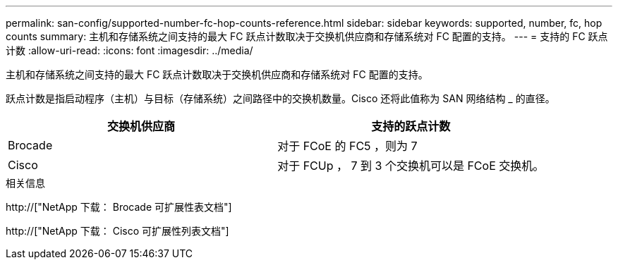 ---
permalink: san-config/supported-number-fc-hop-counts-reference.html 
sidebar: sidebar 
keywords: supported, number, fc, hop counts 
summary: 主机和存储系统之间支持的最大 FC 跃点计数取决于交换机供应商和存储系统对 FC 配置的支持。 
---
= 支持的 FC 跃点计数
:allow-uri-read: 
:icons: font
:imagesdir: ../media/


[role="lead"]
主机和存储系统之间支持的最大 FC 跃点计数取决于交换机供应商和存储系统对 FC 配置的支持。

跃点计数是指启动程序（主机）与目标（存储系统）之间路径中的交换机数量。Cisco 还将此值称为 SAN 网络结构 _ 的直径。

[cols="2*"]
|===
| 交换机供应商 | 支持的跃点计数 


 a| 
Brocade
 a| 
对于 FCoE 的 FC5 ，则为 7



 a| 
Cisco
 a| 
对于 FCUp ， 7 到 3 个交换机可以是 FCoE 交换机。

|===
.相关信息
http://["NetApp 下载： Brocade 可扩展性表文档"]

http://["NetApp 下载： Cisco 可扩展性列表文档"]
